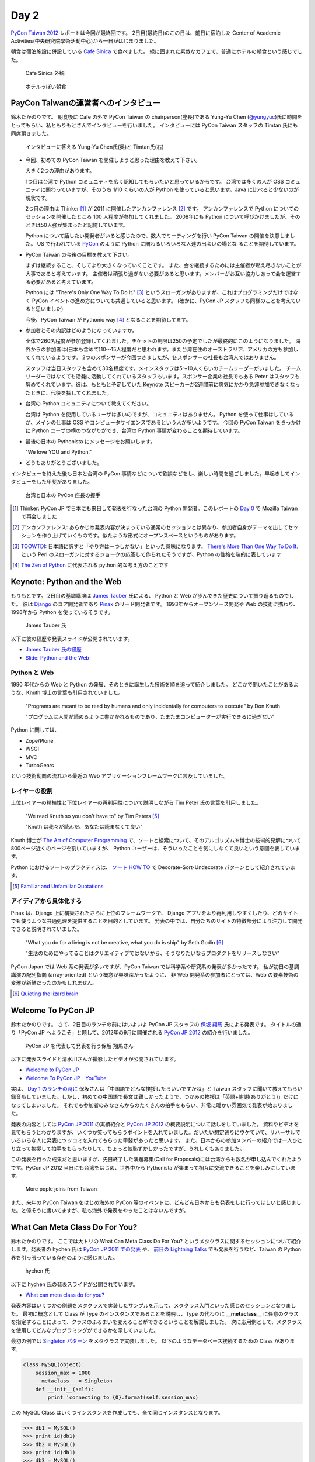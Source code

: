=======
 Day 2
=======

`PyCon Taiwan 2012 <http://tw.pycon.org/2012/>`_ レポートは今回が最終回です。
2日目(最終日)のこの日は、前日に宿泊した Center of Academic Activities(中央研究院學術活動中心)から一日がはじまりました。

朝食は宿泊施設に併設している `Cafe Sinica <http://sinica.howard-hotels.com/>`_ で食べました。
緑に囲まれた素敵なカフェで、普通にホテルの朝食という感じでした。

.. figure:: _static/cafe-sinica.jpg
   :width: 320
   :alt: Cafe Sinica 外観

   Cafe Sinica 外観

.. figure:: _static/breakfast.jpg
   :width: 320
   :alt: ホテルっぽい朝食

   ホテルっぽい朝食

PayCon Taiwanの運営者へのインタビュー
=====================================
鈴木たかのりです。
朝食後に Cafe の外で PyCon Taiwan の chairperson(座長)である
Yung-Yu Chen (`@yungyuc <http://twitter.com/yungyuc>`_)氏に時間をとってもらい、私ともりもとさんでインタビューを行いました。
インタビューには PyCon Taiwan スタッフの Timtan 氏にも同席頂きました。

.. figure:: _static/interview.jpg
   :width: 320
   :alt: インタビューの様子

   インタビューに答える Yung-Yu Chen氏(奥)と Timtan氏(右)

- 今回、初めての PyCon Taiwan を開催しようと思った理由を教えて下さい。

  大きく2つの理由があります。

  1つ目は台湾で Python コミュニティを広く認知してもらいたいと思っているからです。
  台湾では多くの人が OSS コミュニティに関わっていますが、そのうち 1/10 くらいの人が Python を使っていると思います。Java に比べると少ないのが現状です。

  2つ目の理由は Thinker [#]_ が 2011 に開催したアンカンファレンス [#]_ です。
  アンカンファレンスで Python についてのセッションを開催したところ 100 人程度が参加してくれました。
  2008年にも Python について呼びかけましたが、そのときは50人強が集まったと記憶しています。

  Python について話したい開発者がいると感じたので、数人でミーティングを行い PyCon Taiwan の開催を決意しました。
  US で行われている `PyCon <http://us.pycon.org/>`_ のように Python に関わるいろいろな人達の出会いの場とな  ることを期待しています。

- PyCon Taiwan の今後の目標を教えて下さい。

  まずは継続すること、そしてより大きくなっていくことです。
  また、会を継続するためには主催者が燃え尽きないことが大事であると考えています。
  主催者は頑張り過ぎない必要があると思います。メンバーがお互い協力しあって会を運営する必要があると考えています。

  Python には "There's Only One Way To Do It." [#]_ というスローガンがありますが、これはプログラミングだけではなく PyCon イベントの進め方についても共通していると思います。
  (確かに、PyCon JP スタッフも同様のことを考えていると思いました)

  今後、PyCon Taiwan が Pythonic way [#]_ となることを期待してます。

- 参加者とその内訳はどのようになっていますか。

  全体で260名程度が参加登録してくれました。チケットの制限は250の予定でしたが最終的にこのようになりました。
  海外からの参加者は(日本も含めて)10〜15人程度だと思われます。また台湾在住のオーストラリア、アメリカの方も参加してくれているようです。
  2つのスポンサーが今回つきましたが、各スポンサーの社長も台湾人ではありません。

  スタッフは当日スタッフも含めて30名程度です。メインスタッフは5〜10人くらいのチームリーダーがいました。
  チームリーダーではなくても活発に活動してくれているスタッフもいます。スポンサー企業の社長でもある Peter はスタッフも努めてくれています。彼は、もともと予定していた Keynote スピーカーが2週間前に病気にかかり急遽参加できなくなったときに、代役を探してくれました。

.. - How many participants(from taiwan, outside taiwan).

   - taiwan: 260(limit 250)
   - 10 to 15, 2 keynote, au or america live taiwan.
   - 2つのスポンサー企業のボスも台湾の人じゃないよー
   - staff: 30(当日スタッフとかも)メインスタッフは5 - 10くらいの team leader がいる
   - peter はスポンサーしてくれて: keynote スピーカーのこととか 2週間前に病気になって人変えたりとか手伝ってもらった

- 台湾の Python コミュニティについて教えてください。

  台湾は Python を使用しているユーザは多いのですが、コミュニティはありません。
  Python を使って仕事はしているが、メインの仕事は OSS やコンピュータサイエンスであるという人が多いようです。
  今回の PyCon Taiwan をきっかけに Python ユーザの横のつながりができ、台湾の Python 事情が変わることを期待しています。

.. - How about Taiwan python community.
   - 水面下で動いている
   - taipei は python ユーザは多いけどコミュニティはない
   - python で仕事はしてるけど、メインは OSS やコンピュータサイエンスなのでpythonではない
   - python ユーザのつながりを作れたらいいなぁ
   - 20回ここでイベントやっている
   - python の人と話すのに飢えているので
   - PyCon Taiwan が変わるといいな
   - Numpy/Scipy 使っているけどコントリビュートは自分はできてない
   - taiwan にはspecific user group.
   - taiwan ユーザーグループは英語のユーザーグループに参加したりしているかも

- 最後の日本の Pythonista にメッセージをお願いします。

  "We love YOU and Python."

.. - How about python/perl/ruby and other language in Taiwan.
   - Message to Pythonista in Japan.

- どうもありがとうございました。

インタビューを終えた後も日本と台湾の PyCon 事情などについて歓談などをし、楽しい時間を過ごしました。早起きしてインタビューをした甲斐がありました。

.. figure:: _static/shake-hands.jpg
   :width: 320
   :alt: 台湾と日本の PyCon 座長の握手

   台湾と日本の PyCon 座長の握手

.. [#] Thinker: PyCon JP で日本にも来日して発表を行なった台湾の Python 開発者。このレポートの `Day 0 <http://gihyo.jp/news/report/01/pycon-taiwan2012/0000>`_ で Mozilla Taiwan で再会しました
.. [#] アンカンファレンス: あらかじめ発表内容が決まっている通常のセッションとは異なり、参加者自身がテーマを出してセッションを作り上げていくものです。似たような形式にオープンスペースというものがあります。
.. [#] `TOOWTDI <http://wiki.python.org/moin/TOOWTDI>`_: 日本語に訳すと「やり方は一つしかない」といった意味になります。
   `There's More Than One Way To Do It. <http://d.hatena.ne.jp/keyword/TMTOWTDI>`_ という Perl のスローガンに対するジョークの応答して作られたそうですが、Python
   の性格を端的に表しています
.. [#] `The Zen of Python <http://www.python.jp/Zope/articles/misc/zen>`_
   に代表される python 的な考え方のことです

Keynote: Python and the Web
===========================
もりもとです。
2日目の基調講演は `James Tauber <http://jtauber.com/>`_ 氏による、
Python と Web が歩んできた歴史について振り返るものでした。
彼は `Django <http://jtauber.com/django/>`_ のコア開発者であり `Pinax <http://jtauber.com/pinax/>`_ のリード開発者です。
1993年からオープンソース開発や Web の技術に携わり、1998年から Python を使っているそうです。

.. figure:: _static/james_tauber.jpg
   :width: 320
   :alt: James Tauber 氏

   James Tauber 氏

以下に彼の経歴や発表スライドが公開されています。

- `James Tauber 氏の経歴 <http://tw.pycon.org/2012/speaker/#james_tauber>`_
- `Slide: Python and the Web <http://www.slideshare.net/pycontw/python-and-the-web>`_

Python と Web
-------------

1990 年代からの Web と Python の発展、そのときに誕生した技術を順を追って紹介しました。
どこかで聞いたことがあるような、Knuth 博士の言葉も引用されていました。

  "Programs are meant to be read by humans and only incidentally for computers to execute" by Don Knuth

  "プログラムは人間が読めるように書かかれるものであり、たまたまコンピューターが実行できるに過ぎない"

Python に関しては、

- Zope/Plone
- WSGI
- MVC
- TurboGears

という技術動向の流れから最近の Web アプリケーションフレームワークに言及していました。

レイヤーの役割
--------------

上位レイヤーの移植性と下位レイヤーの再利用性について説明しながら Tim Peter 氏の言葉を引用しました。

  "We read Knuth so you don't have to" by Tim Peters [#f1]_

  "Knuth は我々が読んだ、あなたは読まなくて良い"

Knuth 博士が `The Art of Computer Programming <http://en.wikipedia.org/wiki/The_Art_of_Computer_Programming>`_  で、ソートと検索について、そのアルゴリズムや博士の技術的見解について800ページ近くのページを割いていますが、
Python ユーザーは、そういったことを気にしなくて良いという意図を表しています。

Python におけるソートのプラクティスは、
`ソート HOW TO <http://www.python.jp/doc/release/howto/sorting.html>`_ で
Decorate-Sort-Undecorate パターンとして紹介されています。

.. [#f1] `Familiar and Unfamiliar Quotations <http://norvig.com/quotations.html>`_

アイディアから具体化する
------------------------

Pinax は、Django 上に構築されたさらに上位のフレームワークで、
Django アプリをより再利用しやすくしたり、どのサイトでも使うような共通処理を提供することを目的としています。
発表の中では、自分たちのサイトの特徴部分により注力して開発できると説明されていました。

  "What you do for a living is not be creative, what you do is ship" by Seth Godin [#f2]_

  "生活のためにやってることはクリエイティブではないから、そうなりたいならプロダクトをリリースしなさい"

PyCon Japan では Web 系の発表が多いですが、PyCon Taiwan では科学系や研究系の発表が多かったです。
私が初日の基調講演の配列指向 (array-oriented) という概念が興味深かったように、
非 Web 開発系の参加者にとっては、Web の要素技術の変遷が新鮮だったのかもしれません。

.. [#f2] `Quieting the lizard brain <http://sethgodin.typepad.com/seths_blog/2010/01/quieting-the-lizard-brain.html>`_

.. python
   ------
   - pandas, music21, sphinx, PyPI, crate.io

   Web
   ---
   - HTML とかから
   - 画像
   - SSI, CGI
   - PHP
   - LAMP
   - Jabascript
   - JSON
   - github とかからAPIでとりだしてページを表示

   Python and web
   --------------
   - Zope/Plone: Full stack
   - WISG(ウィズギー): CGIっぽいやつ
     Pythonic way
   - Flask は小さいのにはいいけどね
   - Django: out of the box
   - Instagram, Pinterest

   最近4年Pinaxやっている

.. Pyjamas
.. =======
.. - Rasiel Chang
.. - `pyjamas - Python Web Widget Set and python-to-javascript compiler: make your own AJAX framework - Google Project Hosting <http://code.google.com/p/pyjamas/>`_
.. - python を書いて js と html を生成する GWT みたいなもの
.. - Single page のアプリケーションには向いているが、普通のweb pageには向いてない

.. toki
.. ====
.. - ネットワークゲームのログ解析とか分析のバックエンドについて
.. - Twisted, Django, MongoDB とか使ってる
.. - ログは Mongo DB に。スキーマないしログ形式の変更に柔軟に対応できる

.. Windows Azure
.. =============
.. - Windows Azure 上で Python で開発できるよ

Welcome To PyCon JP
===================
鈴木たかのりです。
さて、2日目のランチの前にはいよいよ PyCon JP スタッフの
`保坂 翔馬 <http://twitter.com/shomah4a>`_ 氏による発表です。
タイトルの通り「PyCon JP へようこそ」と題して、2012年の9月に開催される
`PyCon JP 2012`_ の紹介を行いました。

.. figure:: /_static/shoma.jpg
   :width: 320
   :alt: 保坂 翔馬 氏
   
   PyCon JP を代表して発表を行う保坂 翔馬さん

以下に発表スライドと清水川さんが撮影したビデオが公開されています。

- `Welcome to PyCon JP <http://shomah4a.net/pycontw_slide/>`_
- `Welcome To PyCon JP - YouTube <http://www.youtube.com/watch?v=lSjzUc9GhbQ>`_

実は、
`Day 1 のランチの時に <http://gihyo.jp/news/report/01/pycon-taiwan2012/0001?page=4>`_
保坂さんは「中国語でどんな挨拶したらいいですかね」と Taiwan スタッフに聞いて教えてもらい録音もしていました。しかし、初めての中国語で長文は難しかったようで、つかみの挨拶は「英語+謝謝(ありがとう)」だけになってしまいました。
それでも参加者のみなさんからのたくさんの拍手をもらい、非常に暖かい雰囲気で発表が始まりました。

発表の内容としては `PyCon JP 2011`_ の実績紹介と `PyCon JP 2012`_ の概要説明について話しをしていました。
資料やビデオを見てもらうとわかりますが、いくつか笑ってもらうポイントを入れていました。だいたい想定通りにウケていて、リハーサルでいろいろな人に発表にツッコミを入れてもらった甲斐があったと思います。
また、日本からの参加メンバーの紹介では一人ひとり立って挨拶して拍手をもらったりして、ちょっと気恥ずかしかったですが、うれしくもありました。

.. _`PyCon JP 2012`: http://2012.pycon.jp/
.. _`PyCon JP 2011`: http://2011.pycon.jp/

この発表を行った成果だと思いますが、先日終了した演題募集(Call for Proposals)には台湾からも数名が申し込んでくれたようです。PyCon JP 2012 当日にも台湾をはじめ、世界中から Pythonista が集まって相互に交流できることを楽しみにしています。

.. figure:: /_static/more-people.jpg
   :width: 320
   :alt: More pople joins from Taiwan
   
   More pople joins from Taiwan

また、来年の PyCon Taiwan をはじめ海外の PyCon 等のイベントに、どんどん日本からも発表をしに行ってほしいと感じました。と偉そうに書いてますが、私も海外で発表をやったことはないんですが。

.. PyKinect
.. ========
.. - ericsk
.. - Kinect for Windows
.. - PyKinect How-to
.. - References

.. CyberLink Meets Python
.. ======================
.. - Honder Tzou

.. QtQuick GUI Programming with PySide
.. ===================================
.. - Garylee
.. - `Qt Quick <http://qt.nokia.com/products-jp/qt-quick/>`_
.. - Qt ベース
.. - QMLで定義
.. - Qt Designerとか
.. - PySide
.. - PySide v.s. PyQt

What Can Meta Class Do For You?
===============================
鈴木たかのりです。
ここでは大トリの What Can Meta Class Do For You? というメタクラスに関するセッションについて紹介します。発表者の hychen 氏は
`PyCon JP 2011 での発表 <http://2011.pycon.jp/program/talks#hsin-yi-chen-hychen>`_ や、
`前日の Lightning Talks <http://gihyo.jp/news/report/01/pycon-taiwan2012/0001?page=3>`_
でも発表を行うなど、Taiwan の Python 界を引っ張っている存在のように感じました。

.. figure:: /_static/hychen.jpg
   :width: 320
   :alt: hychen 氏
   
   hychen 氏

以下に hychen 氏の発表スライドが公開されています。

- `What can meta class do for you? <http://www.slideshare.net/hychen/what-can-meta-class-do-for-you-pycon-taiwan-2012>`_

発表内容はいくつかの例題をメタクラスで実装したサンプルを示して、メタクラス入門といった感じのセッションとなりました。
最初に概念として Class が Type のインスタンスであることを説明し、Type の代わりに **__metaclass__** に任意のクラスを指定することによって、クラスのふるまいを変えることができるということを解説しました。
次に応用例として、メタクラスを使用してどんなプログラミングができるかを示していました。

最初の例では `Singleton パターン <http://ja.wikipedia.org/wiki/Singleton_%E3%83%91%E3%82%BF%E3%83%BC%E3%83%B3>`_ をメタクラスで実装しました。
以下のようなデータベース接続するための Class があります。

.. code-block:: python

   class MySQL(object):
       session_max = 1000
       __metaclass__ = Singleton
       def __init__(self):
           print 'connecting to {0}.format(self.session_max)

この MySQL Class はいくつインスタンスを作成しても、全て同じインスタンスとなります。

.. code-block:: python

   >>> db1 = MySQL()
   >>> print id(db1)
   >>> db2 = MySQL()
   >>> print id(db1)
   >>> db3 = MySQL()
   >>> print id(db1)

Singleton メタクラスは以下のようなコードで定義されています。
こうすることにより、あるクラスに Singleton パターンを適用したい場合には ``__metaclass__ = Singleton`` と記述するだけで実現できるようになります。

.. code-block:: python

   class Singleton(type):
       def __init__(cls, name, bases, dic):
           super(Singleton, cls).__init__(name, bases, dic)
	   cls.instance = None
       def __call__(cls, *args, **kwargs):
           print "please use get_instance fanctuin to get the instance"
	   return cls.get_instance(*args, **kwargs)
       def get_instance(cls, *args, **kw):
           if cls.instance == None:
	       cls.instance = super(Singleton, cls).__call__(*args, **kw)
           return cls.instance

他にもいくつかのメタプログラミングの例が示されているのでスライドを参照してみてください。
まとめとしてメタプログラミングでできることはたくさんある(無量大数という表現を使っていました)ということを説明していました。
メタプログラミングはコードが簡潔になるという反面、なにが行われているかわかりにくく、理解するのが簡単ではないと語られていました。

.. figure:: /_static/muryotaisu.jpg
   :width: 320
   :alt: 可能性は無量大数
   
   可能性は無量大数

最後に Python 開発者の `Shalabh Chaturvedi <http://www.shalabh.com/>`_ 氏の以下の言葉を引用して終わりました。なかなか深い言葉です。

- Q: いつメタクラスを使用するべきですか?
- A: その時は決して来ません(この質問をしている間は)

私にもなんとなくメタクラスのポイントがわかる、とてもよい発表でした。

Closing
=======
2日間に渡る PyCon Taiwan が閉会の時を迎えました。
Closing ではまず最初に PyCon Taiwan スタッフが壇上に上がり、拍手で讃えられました。

次はお待ちかねのプレゼントタイムです。
PyLottery という `PyGame <http://www.pygame.org/news.html>`_ を使用したプログラムで、PyCon Taiwan ロゴの蛇がボールを食べると番号が表示されるという抽選を行いました。
なお、PyLottery のソースコードは
`yungyuc / pylottery / overview — Bitbucket <https://bitbucket.org/yungyuc/pylottery>`_
で公開されています。

.. figure:: /_static/pylottery.jpg
   :width: 320
   :alt: PyLottery
   
   PyLottery

抽選で当たった人は PyCon Taiwan Tシャツなどをもらっていました。また、日本からおみやげとして持参した手ぬぐいやTシャツなどもプレゼントとして使用されました。
受け取った人が喜んでくれるといいんですが。

.. figure:: /_static/bushido.jpg
   :width: 320
   :alt: 武士道Tシャツをプレゼント
   
   武士道Tシャツをプレゼント

最後に、会期中に撮影した写真で作成されたスライドショーを表示して、2日間に渡った PyCon Taiwan 2012 は成功のうちに終了しました。

.. figure:: /_static/slideshow.jpg
   :width: 320
   :alt: スライドショー
   
   スライドショー

Dinner
======
鈴木たかのりです。
他のメンバーは飛行機の関係で午後には会場をあとにしていました。
Closing まで残っていた私と西本さんは
Taiwan スタッフの誘いを受けて Dinner Party にご一緒させてもらいました。
場所は宿泊施設と同じ建物にあるレストラン金華樓です。

テーブルはいわゆる「ぐるぐるまわる」中華料理のテーブルですが、台湾人の彼らが言うには「伝統的なスタイルの中華料理」らしく、どちらかと言うと珍しいものだそうです。
言われてみれば、街なかで見た中華料理屋は四角いテーブルの店が多かったように感じました。

.. figure:: _static/dinner.jpg
   :width: 320
   :alt: 中華料理

   中華料理

料理はなかなかレベルが高く、おいしくいただきました。
台湾の方はあまりお酒は飲まないようで、日本人二人と日本に住んでいたことのある女性スタッフと三人だけがビールを飲んでいました。
彼女は「また日本に行くことがあれば、ビールと焼き鳥を食べたい」と言っていました。PyCon JP に来たら是非おいしい焼き鳥に誘いたいと思います。

英語、中国語、日本語で楽しく会話をしながらおいしい食事を食べ、私の PyCon Taiwan 2012 参加は幕を閉じました。

.. figure:: _static/dinner-party.jpg
   :width: 320
   :alt: PyCon Taiwan スタッフとの会食

   PyCon Taiwan スタッフとの会食

台北電脳街
==========
もりもとです。
私は飛行機の時間の関係でランチ後には PyCon Taiwan の会場を後にしました。
そして、飛行場に行く前に少し寄り道(観光)をしました。

`MRT <http://ja.wikipedia.org/wiki/台北捷運>`_ という台北の地下鉄に乗り、
`忠孝新生駅 <http://ja.wikipedia.org/wiki/忠孝新生駅>`_ を降りるとすぐに電気街があります。
日本の秋葉原に相当する場所のようですが、規模はあまり大きくありません。
小さな PC パーツショップや量販店が並んでいました。

.. figure:: _static/electric_city.jpg 
   :width: 320
   :alt: 電脳街の一角

   電脳街の一角

保坂さんは、HTC ショップでスマートフォン端末を購入しました。せっかく台湾へ来たので現地で購入するのも楽しいですね。

.. figure:: _static/htc.jpg 
   :width: 320
   :alt: HTC ショップ

   HTC ショップ

.. figure:: _static/htc_device.jpg
   :height: 320
   :alt: 購入した HTC 端末

   購入した HTC 端末

台湾の旅終了
============
再び、鈴木たかのりです。
私は Dinner を終えてからホテルに戻り、次の日におみやげなどの買い物をして帰国しました。台湾をぶらついていくつか面白かったところを紹介します。

ホテル近くのスーパーで買い物する時に漢字のコカ・コーラを見つけました。
雑誌とかで見たことはありましたが、実物を見るのは初めてでした。

.. figure:: _static/coca-cola.jpg
   :height: 320
   :alt: コカ・コーラは可口可楽

   コカ・コーラは可口可楽

.. figure:: _static/pepsi-cola.jpg
   :height: 320
   :alt: ペプシ・コーラは百事可楽

   ペプシ・コーラは百事可楽

台北駅(台北車站)は日本で言うと東京駅にあたるような駅で、駅舎は非常に立派でした。
中は吹き抜けになっており、乗車券の発売窓口が並んでいます。
また、一階、二階には多数のショップが並んでいるんですが、見たことのある店たくさん入っていて「ここは本当に台湾なんだろうか?」という錯覚を覚えました。

.. figure:: _static/taipei-station.jpg
   :height: 320
   :alt: 台北駅の吹き抜け

   台北駅の吹き抜け

.. figure:: _static/stores.jpg
   :height: 320
   :alt: 台北駅の中のショップ(一部)

   台北駅の中のショップ(一部)

.. figure:: _static/ramen.jpg
   :height: 320
   :alt: らあめん花月嵐

   らあめん花月嵐

.. figure:: _static/ootoya.jpg
   :height: 320
   :alt: ごはん処 大戸屋

   ごはん処 大戸屋

お昼ごはんはここまで色々食べまくっていたので、質素にデパートの地下フードコートで食べました。50台湾ドル(約140円)ですが軽めの食事としては十分な量でした。

.. figure:: _static/mifun.jpg
   :height: 320
   :alt: ミーフン

   ミーフン

次の写真は MRT の駅にあった化粧品の広告です。日本のメーカーでモデルが菅野美穂さんなのはいいんですが、コピーに「一見傾心の輕齢美肌」と書いてあり日本語としては意味不明です。中国語だとしたら「の」はみんな読めるのか?と不思議に思いました。

.. figure:: _static/ad.jpg
   :height: 320
   :alt: 化粧品の広告

   化粧品の広告

Dinner のときに台湾スタッフに「おすすめのお土産ありますか?」と聞いたところ、
`SunnyHills(微熱山丘) <http://www.sunnyhills.com.tw/>`_
を紹介されたので行って来ました。
場所は松山空港から徒歩15分くらいで、他にはあまり何もないようなところです。
ネットで調べたところ、通常のパイナップルケーキは餡に冬瓜などが混ざっているそうですが、このお店はパイナップル100%でできているのがおいしさのポイントだそうです。

空港で荷物をコインロッカーに入れて、歩いてお店に向かいました。
席に案内されるとパイナップルケーキが1つ試食で提供されます。ちょっとお高いんですが、噂通りにおいしいのでおみやげに購入しました。地元っぽい人が沢山買っていったし、空港でチェックインするときにも職員の人が「これおいしいんですよね」と言っていたので、ずいぶん人気なんだなぁと思いました。台湾に行かれる方にはおすすめのお土産です。

.. figure:: _static/sunny-hills.jpg
   :height: 320
   :alt: Sunny Hills の看板

   Sunny Hills の看板

.. figure:: _static/pinapple-cake.jpg
   :height: 320
   :alt: パイナップルケーキ

   パイナップルケーキ

パイナップルケーキを買って空港に戻って来ました。
空港内のセブン・イレブンには大きな人形が飾ってあります。
このキャラクターは
`OPEN小將 <http://www.openopen.com.tw/>`_ (OPENちゃん)といって台湾セブン・イレブンのキャラクターのようです。
個人的にはなかなかかわいいキャラクターで気に入りました。
携帯ストラップなど各種グッズが作られているようですが、写真の台湾の名所ストラップは「どこも行ってないなぁ...」と思い購入を断念しました。

.. figure:: _static/seven-eleven.jpg
   :height: 320
   :alt: 空港内のセブン・イレブン

   空港内のセブン・イレブン

.. figure:: _static/strap.jpg
   :height: 320
   :alt: OPENちゃんストラップ

   OPENちゃんストラップ

2日目に使った現金は Academia Sinica のホテル代だけでした。
3日目はおもにおみやげに使い、空港内で無駄に頑張って台湾ドルを全部使い切ることができました(EasyCardのチャージが残ってますが...)。
こうして、私の PyCon Taiwan の旅が終わりました。

.. figure:: _static/receipt.jpg
   :height: 320
   :alt: 最後の90台湾ドルを支払ったレシート

   最後の90台湾ドルを支払ったレシート

.. list-table::
   :header-rows: 1
   :widths: 40 40 20

   * - 項目
     - 金額(TWD)
     - 日本円
   * - 前日の残金
     - 1,539
     - 4,195.75
   * - ホテル
     - 850
     - 2,317.34
   * - おかし
     - 79
     - 215.38
   * - おかし
     - 170
     - 463.47
   * - ミーフン
     - 50
     - 136.31
   * - コインロッカー
     - 150
     - 408.94
   * -  キウイジュース
     - 150
     - 408.94
   * - おやつ
     - 90
     - 245.37
   * - 残金
     - 0
     - 0

PyCon JP 2012のお知らせ
=======================
鈴木たかのりです。
最後に宣伝ですが、私もスタッフとして参加している
`PyCon JP 2012`_
が9月中旬に開催されます。今年は期間、参加人数共に昨年より規模を拡大して開催します。
開催概要は以下のとおりです。

:カンファレンス: 2012-09-15(土)-16(日)
:Sprint: 2012-09-17(月・祝)
:テーマ: つながるPython / Python Connect
:会場: `産業技術大学院大学 <http://2012.pycon.jp/venue.html>`_
:参加者数(予定): 400

現在、演題の募集(Call for Proposals)を締め切り選定作業を行なっているところです。
また、キーノートスピーカーにはマイクロフレームワーク
`Flask <http://flask.pocoo.org/>`_
の開発で知られる
`Armin Ronacher <http://2012.pycon.jp/program/keynote.html>`_ 氏を迎えます。

PyCon JP 2012 の参加チケットは7月下旬に `connpass <http://connpass.com/>`_ で発売予定です。スケジュールを空けて待っていてください。
15日(土)夜の Party チケットも同時に販売を開始する予定です。
日本のみならず、台湾や他の国から多数の Python 開発者が一同に介する会になると思います。
参加者・発表者のみなさんが楽しく有意義な時間を過ごせるように、スタッフ全員で準備を進めています。

では、PyCon JP 2012 でお会いしましょう!!

.. image:: _static/end.jpg
   :height: 320

